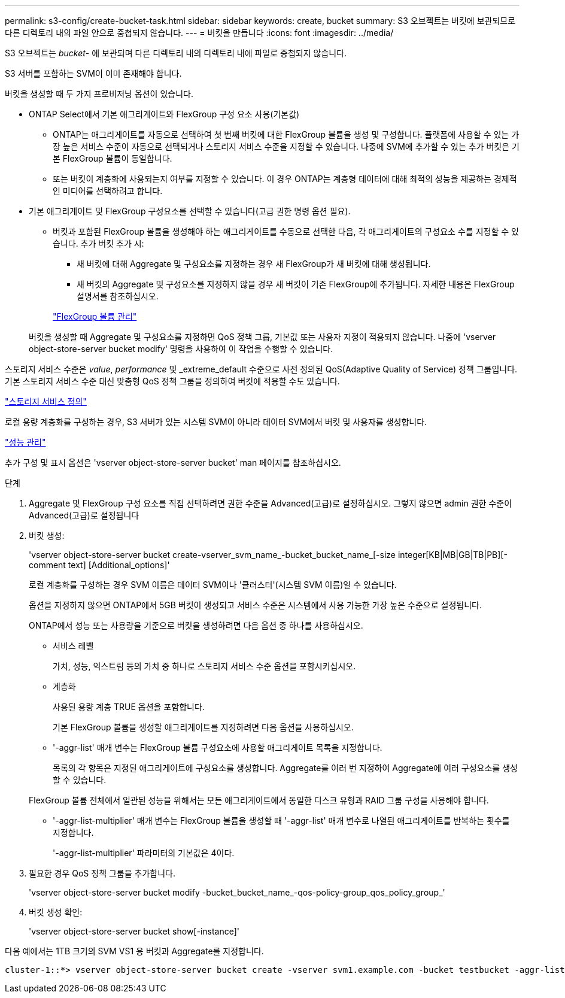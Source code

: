 ---
permalink: s3-config/create-bucket-task.html 
sidebar: sidebar 
keywords: create, bucket 
summary: S3 오브젝트는 버킷에 보관되므로 다른 디렉토리 내의 파일 안으로 중첩되지 않습니다. 
---
= 버킷을 만듭니다
:icons: font
:imagesdir: ../media/


[role="lead"]
S3 오브젝트는 _bucket_- 에 보관되며 다른 디렉토리 내의 디렉토리 내에 파일로 중첩되지 않습니다.

S3 서버를 포함하는 SVM이 이미 존재해야 합니다.

버킷을 생성할 때 두 가지 프로비저닝 옵션이 있습니다.

* ONTAP Select에서 기본 애그리게이트와 FlexGroup 구성 요소 사용(기본값)
+
** ONTAP는 애그리게이트를 자동으로 선택하여 첫 번째 버킷에 대한 FlexGroup 볼륨을 생성 및 구성합니다. 플랫폼에 사용할 수 있는 가장 높은 서비스 수준이 자동으로 선택되거나 스토리지 서비스 수준을 지정할 수 있습니다. 나중에 SVM에 추가할 수 있는 추가 버킷은 기본 FlexGroup 볼륨이 동일합니다.
** 또는 버킷이 계층화에 사용되는지 여부를 지정할 수 있습니다. 이 경우 ONTAP는 계층형 데이터에 대해 최적의 성능을 제공하는 경제적인 미디어를 선택하려고 합니다.


* 기본 애그리게이트 및 FlexGroup 구성요소를 선택할 수 있습니다(고급 권한 명령 옵션 필요).
+
** 버킷과 포함된 FlexGroup 볼륨을 생성해야 하는 애그리게이트를 수동으로 선택한 다음, 각 애그리게이트의 구성요소 수를 지정할 수 있습니다. 추가 버킷 추가 시:
+
*** 새 버킷에 대해 Aggregate 및 구성요소를 지정하는 경우 새 FlexGroup가 새 버킷에 대해 생성됩니다.
*** 새 버킷의 Aggregate 및 구성요소를 지정하지 않을 경우 새 버킷이 기존 FlexGroup에 추가됩니다. 자세한 내용은 FlexGroup 설명서를 참조하십시오.


+
link:../flexgroup/index.html["FlexGroup 볼륨 관리"]



+
버킷을 생성할 때 Aggregate 및 구성요소를 지정하면 QoS 정책 그룹, 기본값 또는 사용자 지정이 적용되지 않습니다. 나중에 'vserver object-store-server bucket modify' 명령을 사용하여 이 작업을 수행할 수 있습니다.



스토리지 서비스 수준은 _value_, _performance_ 및 _extreme_default 수준으로 사전 정의된 QoS(Adaptive Quality of Service) 정책 그룹입니다. 기본 스토리지 서비스 수준 대신 맞춤형 QoS 정책 그룹을 정의하여 버킷에 적용할 수도 있습니다.

link:storage-service-definitions-reference.html["스토리지 서비스 정의"]

로컬 용량 계층화를 구성하는 경우, S3 서버가 있는 시스템 SVM이 아니라 데이터 SVM에서 버킷 및 사용자를 생성합니다.

link:../performance-admin/index.html["성능 관리"]

추가 구성 및 표시 옵션은 'vserver object-store-server bucket' man 페이지를 참조하십시오.

.단계
. Aggregate 및 FlexGroup 구성 요소를 직접 선택하려면 권한 수준을 Advanced(고급)로 설정하십시오. 그렇지 않으면 admin 권한 수준이 Advanced(고급)로 설정됩니다
. 버킷 생성:
+
'vserver object-store-server bucket create-vserver_svm_name_-bucket_bucket_name_[-size integer[KB|MB|GB|TB|PB][-comment text] [Additional_options]'

+
로컬 계층화를 구성하는 경우 SVM 이름은 데이터 SVM이나 '클러스터'(시스템 SVM 이름)일 수 있습니다.

+
옵션을 지정하지 않으면 ONTAP에서 5GB 버킷이 생성되고 서비스 수준은 시스템에서 사용 가능한 가장 높은 수준으로 설정됩니다.

+
ONTAP에서 성능 또는 사용량을 기준으로 버킷을 생성하려면 다음 옵션 중 하나를 사용하십시오.

+
** 서비스 레벨
+
가치, 성능, 익스트림 등의 가치 중 하나로 스토리지 서비스 수준 옵션을 포함시키십시오.

** 계층화
+
사용된 용량 계층 TRUE 옵션을 포함합니다.



+
기본 FlexGroup 볼륨을 생성할 애그리게이트를 지정하려면 다음 옵션을 사용하십시오.

+
** '-aggr-list' 매개 변수는 FlexGroup 볼륨 구성요소에 사용할 애그리게이트 목록을 지정합니다.
+
목록의 각 항목은 지정된 애그리게이트에 구성요소를 생성합니다. Aggregate를 여러 번 지정하여 Aggregate에 여러 구성요소를 생성할 수 있습니다.

+
FlexGroup 볼륨 전체에서 일관된 성능을 위해서는 모든 애그리게이트에서 동일한 디스크 유형과 RAID 그룹 구성을 사용해야 합니다.

** '-aggr-list-multiplier' 매개 변수는 FlexGroup 볼륨을 생성할 때 '-aggr-list' 매개 변수로 나열된 애그리게이트를 반복하는 횟수를 지정합니다.
+
'-aggr-list-multiplier' 파라미터의 기본값은 4이다.



. 필요한 경우 QoS 정책 그룹을 추가합니다.
+
'vserver object-store-server bucket modify -bucket_bucket_name_-qos-policy-group_qos_policy_group_'

. 버킷 생성 확인:
+
'vserver object-store-server bucket show[-instance]'



다음 예에서는 1TB 크기의 SVM VS1 용 버킷과 Aggregate를 지정합니다.

[listing]
----
cluster-1::*> vserver object-store-server bucket create -vserver svm1.example.com -bucket testbucket -aggr-list aggr1 -size 1TB
----